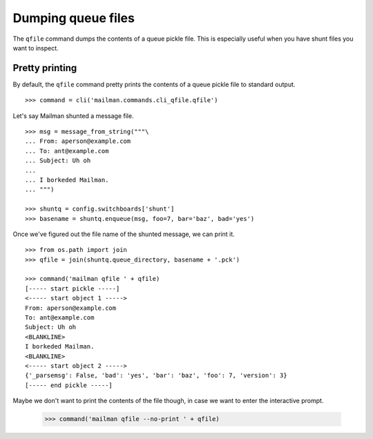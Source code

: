 ===================
Dumping queue files
===================

The ``qfile`` command dumps the contents of a queue pickle file.  This is
especially useful when you have shunt files you want to inspect.


Pretty printing
===============

By default, the ``qfile`` command pretty prints the contents of a queue pickle
file to standard output.
::

    >>> command = cli('mailman.commands.cli_qfile.qfile')

Let's say Mailman shunted a message file.
::

    >>> msg = message_from_string("""\
    ... From: aperson@example.com
    ... To: ant@example.com
    ... Subject: Uh oh
    ...
    ... I borkeded Mailman.
    ... """)

    >>> shuntq = config.switchboards['shunt']
    >>> basename = shuntq.enqueue(msg, foo=7, bar='baz', bad='yes')

Once we've figured out the file name of the shunted message, we can print it.
::

    >>> from os.path import join
    >>> qfile = join(shuntq.queue_directory, basename + '.pck')

    >>> command('mailman qfile ' + qfile)
    [----- start pickle -----]
    <----- start object 1 ----->
    From: aperson@example.com
    To: ant@example.com
    Subject: Uh oh
    <BLANKLINE>
    I borkeded Mailman.
    <BLANKLINE>
    <----- start object 2 ----->
    {'_parsemsg': False, 'bad': 'yes', 'bar': 'baz', 'foo': 7, 'version': 3}
    [----- end pickle -----]

Maybe we don't want to print the contents of the file though, in case we want
to enter the interactive prompt.

    >>> command('mailman qfile --no-print ' + qfile)

